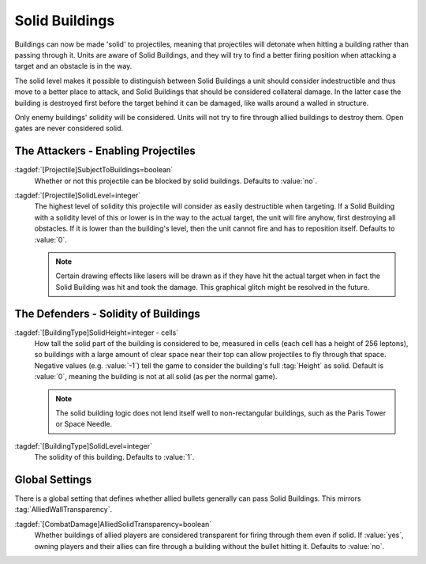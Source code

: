 .. index::
  Buildings; Appear solid (like walls) to certain projectiles
  Projectiles; Solid buildings

Solid Buildings
~~~~~~~~~~~~~~~

Buildings can now be made 'solid' to projectiles, meaning that projectiles will
detonate when hitting a building rather than passing through it. Units are aware
of Solid Buildings, and they will try to find a better firing position when
attacking a target and an obstacle is in the way.

The solid level makes it possible to distinguish between Solid Buildings a unit
should consider indestructible and thus move to a better place to attack, and
Solid Buildings that should be considered collateral damage. In the latter case
the building is destroyed first before the target behind it can be damaged, like
walls around a walled in structure.

Only enemy buildings' solidity will be considered. Units will not try to fire
through allied buildings to destroy them. Open gates are never considered solid.

.. quickstart:: Setting the Apocalypse Tank weapon's projectile to
  \ :tag:`SolidLevel=1` will make the tank ignore all Solid Buildings with a
  lower level in its path and just fire at its targets. The projectiles will hit
  the buildings and destroy them, then the actual target.

.. quickstart:: Setting a gate to :tag:`SolidHeight=-1` and :tag:`SolidLevel=0`
  will make it a Solid Building still, but units will try to tear it down while
  trying to shoot at a target behind it, just like walls. If the gate is closed,
  it will take damage when units try to hit a target behind it, but when it is
  open, the projectiles will pass. 

.. versionadded:: 0.1
.. versionchanged:: 0.A


The Attackers - Enabling Projectiles
````````````````````````````````````

:tagdef:`[Projectile]SubjectToBuildings=boolean`
  Whether or not this projectile can be blocked by solid buildings. Defaults to
  :value:`no`.

:tagdef:`[Projectile]SolidLevel=integer`
  The highest level of solidity this projectile will consider as easily
  destructible when targeting. If a Solid Building with a solidity level of this
  or lower is in the way to the actual target, the unit will fire anyhow, first
  destroying all obstacles. If it is lower than the building's level, then the
  unit cannot fire and has to reposition itself. Defaults to :value:`0`.

  .. note:: Certain drawing effects like lasers will be drawn as if they have
    hit the actual target when in fact the Solid Building was hit and took the
    damage. This graphical glitch might be resolved in the future.


The Defenders - Solidity of Buildings
`````````````````````````````````````

:tagdef:`[BuildingType]SolidHeight=integer - cells`
  How tall the solid part of the building is considered to be, measured in cells
  (each cell has a height of 256 leptons), so buildings with a large amount of
  clear space near their top can allow projectiles to fly through that space.
  Negative values (e.g. :value:`-1`) tell the game to consider the building's
  full :tag:`Height` as solid. Default is :value:`0`, meaning the building is
  not at all solid (as per the normal game).

  .. note:: The solid building logic does not lend itself well to
    non-rectangular buildings, such as the Paris Tower or Space Needle.

:tagdef:`[BuildingType]SolidLevel=integer`
  The solidity of this building. Defaults to :value:`1`.


Global Settings
```````````````

There is a global setting that defines whether allied bullets generally can
pass Solid Buildings. This mirrors :tag:`AlliedWallTransparency`.

:tagdef:`[CombatDamage]AlliedSolidTransparency=boolean`
  Whether buildings of allied players are considered transparent for firing
  through them even if solid. If :value:`yes`, owning players and their allies
  can fire through a building without the bullet hitting it. Defaults to
  :value:`no`.
